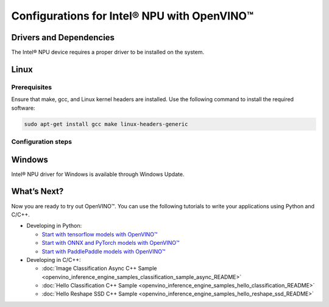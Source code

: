 .. {#openvino_docs_install_guides_configurations_for_intel_npu}

Configurations for Intel® NPU with OpenVINO™
===============================================


.. meta::
   :description: Learn how to provide additional configuration for Intel® 
                 NPU to work with the OpenVINO™ toolkit on your system.



Drivers and Dependencies
########################


The Intel® NPU device requires a proper driver to be installed on the system.



Linux
####################

Prerequisites
++++++++++++++++++++

Ensure that make, gcc, and Linux kernel headers are installed. Use the following command to install the required software:

.. code-block:: sh

   sudo apt-get install gcc make linux-headers-generic


Configuration steps
++++++++++++++++++++











Windows
####################

Intel® NPU driver for Windows is available through Windows Update.




What’s Next?
####################

Now you are ready to try out OpenVINO™. You can use the following tutorials to write your applications using Python and C/C++.

* Developing in Python:

  * `Start with tensorflow models with OpenVINO™ <notebooks/101-tensorflow-to-openvino-with-output.html>`__
  * `Start with ONNX and PyTorch models with OpenVINO™ <notebooks/102-pytorch-onnx-to-openvino-with-output.html>`__
  * `Start with PaddlePaddle models with OpenVINO™ <notebooks/103-paddle-to-openvino-classification-with-output.html>`__

* Developing in C/C++:

  * :doc:`Image Classification Async C++ Sample <openvino_inference_engine_samples_classification_sample_async_README>`
  * :doc:`Hello Classification C++ Sample <openvino_inference_engine_samples_hello_classification_README>`
  * :doc:`Hello Reshape SSD C++ Sample <openvino_inference_engine_samples_hello_reshape_ssd_README>`


